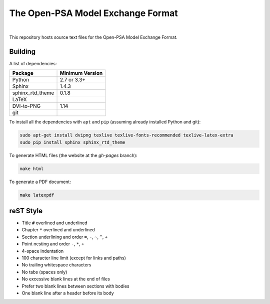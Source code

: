 ##################################
The Open-PSA Model Exchange Format
##################################

.. image:: https://travis-ci.org/open-psa/mef.svg?branch=master
    :target: https://travis-ci.org/open-psa/mef

|

This repository hosts source text files for the Open-PSA Model Exchange Format.


Building
========

A list of dependencies:

====================   ===============
Package                Minimum Version
====================   ===============
Python                 2.7 or 3.3+
Sphinx                 1.4.3
sphinx_rtd_theme       0.1.8
LaTeX
DVI-to-PNG             1.14
git
====================   ===============

To install all the dependencies with ``apt`` and ``pip``
(assuming already installed Python and git):

.. code-block:: bash

    sudo apt-get install dvipng texlive texlive-fonts-recommended texlive-latex-extra
    sudo pip install sphinx sphinx_rtd_theme

To generate HTML files (the website at the *gh-pages* branch):

.. code-block:: bash

    make html

To generate a PDF document:

.. code-block:: bash

    make latexpdf


reST Style
==========

- Title ``#`` overlined and underlined
- Chapter ``*`` overlined and underlined
- Section underlining and order ``=``, ``-``, ``~``, ``^``, ``+``
- Point nesting and order ``-``, ``*``, ``+``
- 4-space indentation
- 100 character line limit
  (except for links and paths)
- No trailing whitespace characters
- No tabs (spaces only)
- No excessive blank lines at the end of files
- Prefer two blank lines between sections with bodies
- One blank line after a header before its body
